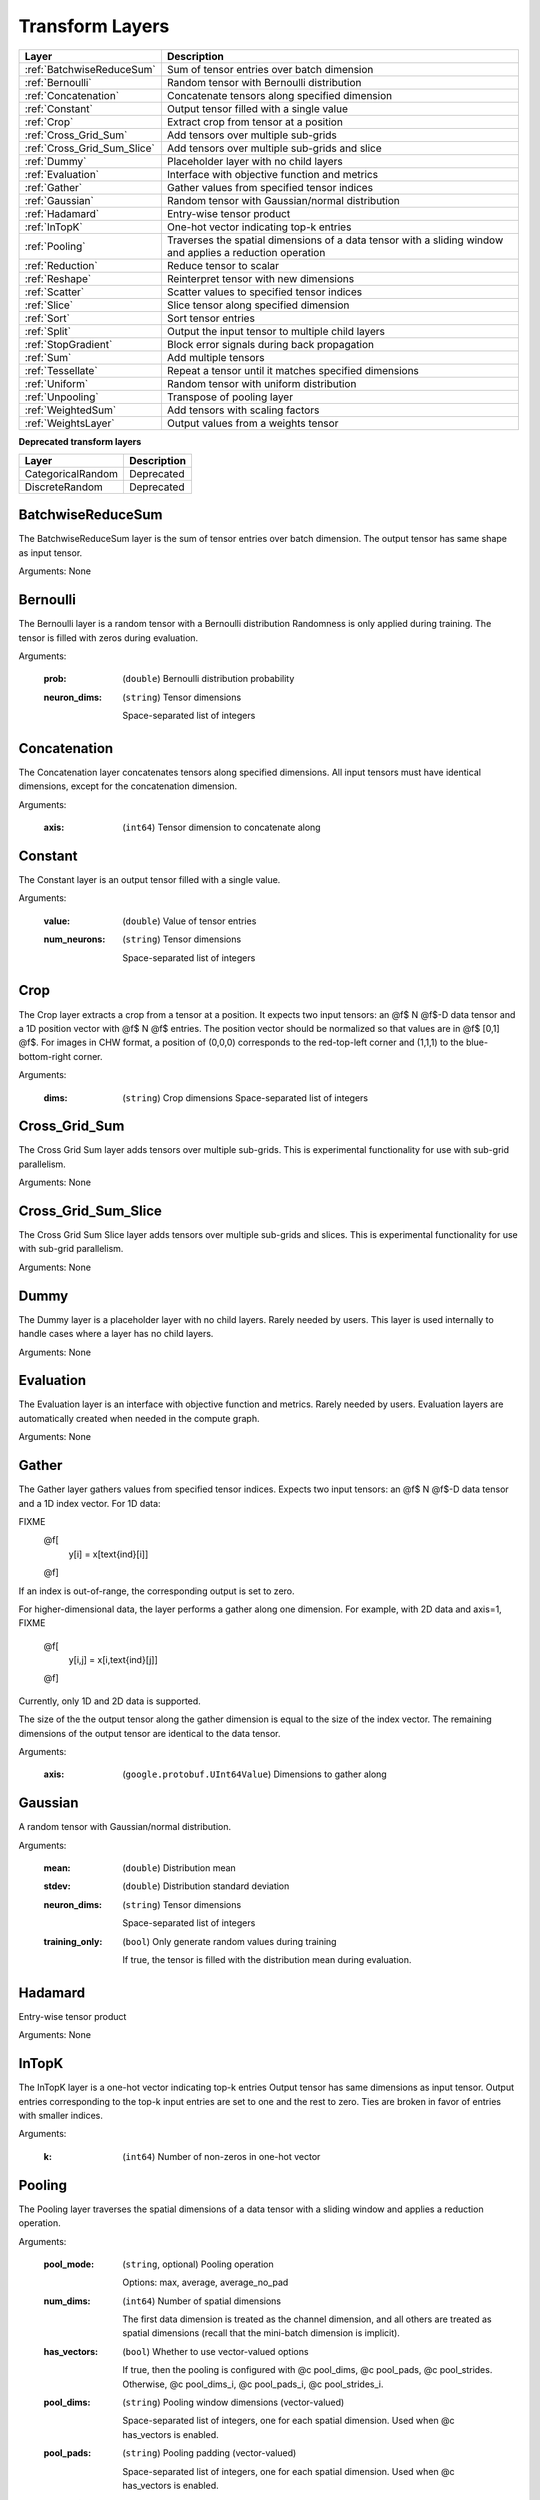 .. role:: python(code)
          :language: python


.. _transform-layers:

==================
 Transform Layers
==================

.. csv-table::
   :header: "Layer", "Description"
   :widths: auto

   :ref:`BatchwiseReduceSum`, "Sum of tensor entries over batch dimension"
   :ref:`Bernoulli`, "Random tensor with Bernoulli distribution"
   :ref:`Concatenation`, "Concatenate tensors along specified
   dimension"
   :ref:`Constant`, "Output tensor filled with a single value"
   :ref:`Crop`, "Extract crop from tensor at a position"
   :ref:`Cross_Grid_Sum`, "Add tensors over multiple sub-grids"
   :ref:`Cross_Grid_Sum_Slice`, "Add tensors over multiple sub-grids
   and slice"
   :ref:`Dummy`, "Placeholder layer with no child layers"
   :ref:`Evaluation`, "Interface with objective function and metrics"
   :ref:`Gather`, "Gather values from specified tensor indices"
   :ref:`Gaussian`, "Random tensor with Gaussian/normal distribution"
   :ref:`Hadamard`, "Entry-wise tensor product"
   :ref:`InTopK`, "One-hot vector indicating top-k entries"
   :ref:`Pooling`, "Traverses the spatial dimensions of a data tensor
   with a sliding window and applies a reduction operation"
   :ref:`Reduction`, "Reduce tensor to scalar"
   :ref:`Reshape`, "Reinterpret tensor with new dimensions"
   :ref:`Scatter`, "Scatter values to specified tensor indices"
   :ref:`Slice`, "Slice tensor along specified dimension"
   :ref:`Sort`, "Sort tensor entries"
   :ref:`Split`, "Output the input tensor to multiple child layers"
   :ref:`StopGradient`, "Block error signals during back propagation"
   :ref:`Sum`, "Add multiple tensors"
   :ref:`Tessellate`, "Repeat a tensor until it matches specified
   dimensions"
   :ref:`Uniform`, "Random tensor with uniform distribution"
   :ref:`Unpooling`, "Transpose of pooling layer"
   :ref:`WeightedSum`, "Add tensors with scaling factors"
   :ref:`WeightsLayer`, "Output values from a weights tensor"


**Deprecated transform layers**

.. csv-table::
   :header: "Layer", "Description"
   :widths: auto

   CategoricalRandom, "Deprecated"
   DiscreteRandom, "Deprecated"

.. raw:: html

   <hr>

.. _BatchwiseReduceSum:

----------------------------------------
BatchwiseReduceSum
----------------------------------------

The BatchwiseReduceSum layer is the sum of tensor entries over batch
dimension. The output tensor has same shape as input tensor.

Arguments: None

.. raw:: html

   <hr>

.. _Bernoulli:

----------------------------------------
Bernoulli
----------------------------------------

The Bernoulli layer is a random tensor with a Bernoulli distribution
Randomness is only applied during training. The tensor is filled with
zeros during evaluation.

Arguments:

  :prob: (``double``) Bernoulli distribution probability

  :neuron_dims:

     (``string``) Tensor dimensions

     Space-separated list of integers

.. raw:: html

   <hr>

.. _Concatenation:

----------------------------------------
Concatenation
----------------------------------------

The Concatenation layer concatenates tensors along specified
dimensions. All input tensors must have identical dimensions, except
for the concatenation dimension.

Arguments:

  :axis: (``int64``) Tensor dimension to concatenate along

.. raw:: html

   <hr>

.. _Constant:

----------------------------------------
Constant
----------------------------------------

The Constant layer is an output tensor filled with a single value.

Arguments:

  :value: (``double``) Value of tensor entries

  :num_neurons:

     (``string``) Tensor dimensions

     Space-separated list of integers

.. raw:: html

   <hr>

.. _Crop:

----------------------------------------
Crop
----------------------------------------

The Crop layer extracts a crop from a tensor at a position. It expects
two input tensors: an @f$ N @f$-D data tensor and a 1D position vector
with @f$ N @f$ entries. The position vector should be normalized so
that values are in @f$ [0,1] @f$. For images in CHW format, a position
of (0,0,0) corresponds to the red-top-left corner and (1,1,1) to the
blue-bottom-right corner.

Arguments:

 :dims:

    (``string``) Crop dimensions
    Space-separated list of integers

.. raw:: html

   <hr>

.. _Cross_Grid_Sum:

----------------------------------------
Cross_Grid_Sum
----------------------------------------

The Cross Grid Sum layer adds tensors over multiple sub-grids. This is
experimental functionality for use with sub-grid parallelism.

Arguments: None

.. raw:: html

   <hr>

.. _Cross_Grid_Sum_Slice:

----------------------------------------
Cross_Grid_Sum_Slice
----------------------------------------

The Cross Grid Sum Slice layer adds tensors over multiple sub-grids
and slices. This is experimental functionality for use with sub-grid
parallelism.

Arguments: None

.. raw:: html

   <hr>

.. _Dummy:

----------------------------------------
Dummy
----------------------------------------

The Dummy layer is a placeholder layer with no child layers. Rarely
needed by users. This layer is used internally to handle cases where a
layer has no child layers.

Arguments: None

.. raw:: html

   <hr>

.. _Evaluation:

----------------------------------------
Evaluation
----------------------------------------

The Evaluation layer is an interface with objective function and
metrics. Rarely needed by users. Evaluation layers are automatically
created when needed in the compute graph.

Arguments: None

.. raw:: html

   <hr>

.. _Gather:

----------------------------------------
Gather
----------------------------------------

The Gather layer gathers values from specified tensor indices. Expects
two input tensors: an @f$ N @f$-D data tensor and a 1D index
vector. For 1D data:

FIXME
  @f[
    y[i] = x[\text{ind}[i]]
  @f]

If an index is out-of-range, the corresponding output is set to zero.

For higher-dimensional data, the layer performs a gather along one
dimension. For example, with 2D data and axis=1,
FIXME
  @f[
    y[i,j] = x[i,\text{ind}[j]]
  @f]

Currently, only 1D and 2D data is supported.

The size of the the output tensor along the gather dimension is equal
to the size of the index vector. The remaining dimensions of the
output tensor are identical to the data tensor.

.. todo::
   Support higher-dimensional data

Arguments:

  :axis: (``google.protobuf.UInt64Value``) Dimensions to gather along

.. raw:: html

   <hr>

.. _Gaussian:

----------------------------------------
Gaussian
----------------------------------------

A random tensor with Gaussian/normal distribution.

Arguments:

  :mean: (``double``) Distribution mean

  :stdev: (``double``) Distribution standard deviation

  :neuron_dims:

     (``string``) Tensor dimensions

     Space-separated list of integers

  :training_only:

     (``bool``) Only generate random values during training

     If true, the tensor is filled with the distribution mean during
     evaluation.

.. raw:: html

   <hr>

.. _Hadamard:

----------------------------------------
Hadamard
----------------------------------------

Entry-wise tensor product

Arguments: None

.. raw:: html

   <hr>

.. _InTopK:

----------------------------------------
InTopK
----------------------------------------

The InTopK layer is a one-hot vector indicating top-k entries Output
tensor has same dimensions as input tensor. Output entries
corresponding to the top-k input entries are set to one and the rest
to zero. Ties are broken in favor of entries with smaller indices.

Arguments:

  :k: (``int64``) Number of non-zeros in one-hot vector

.. raw:: html

   <hr>

.. _Pooling:

----------------------------------------
Pooling
----------------------------------------

The Pooling layer traverses the spatial dimensions of a data tensor
with a sliding window and applies a reduction operation.

Arguments:

  :pool_mode:

     (``string``, optional) Pooling operation

     Options: max, average, average_no_pad

  :num_dims:

     (``int64``) Number of spatial dimensions

     The first data dimension is treated as the channel dimension,
     and all others are treated as spatial dimensions (recall that
     the mini-batch dimension is implicit).

  :has_vectors:

     (``bool``) Whether to use vector-valued options

     If true, then the pooling is configured with @c pool_dims, @c
     pool_pads, @c pool_strides. Otherwise, @c pool_dims_i, @c
     pool_pads_i, @c pool_strides_i.

  :pool_dims:

    (``string``) Pooling window dimensions (vector-valued)

    Space-separated list of integers, one for each spatial
    dimension. Used when @c has_vectors is enabled.

  :pool_pads:

     (``string``) Pooling padding (vector-valued)

     Space-separated list of integers, one for each spatial
     dimension. Used when @c has_vectors is enabled.

  :pool_strides:

     (``string``) Pooling strides (vector-valued)

     Space-separated list of integers, one for each spatial
     dimension. Used when @c has_vectors is enabled.

  :pool_dims_i:

     (``int64``) Pooling window dimension (integer-valued)

     Used when @c has_vectors is disabled.

  :pool_pads_i:

     (``int64``) Pooling padding (integer-valued)

     Used when @c has_vectors is disabled.

  :pool_strides_i:

     (``int64``) Pooling stride (integer-valued)

     Used when @c has_vectors is disabled.


.. raw:: html

   <hr>

.. _Reduction:

----------------------------------------
Reduction
----------------------------------------

The Reduction layer reduces a tensor to a scalar.

Arguments:

  :mode:

     (``string``, optional) Reduction operation

     Options: sum (default) or mean

.. raw:: html

   <hr>

.. _Reshape:

----------------------------------------
Reshape
----------------------------------------

The Reshape layer reinterprets a tensor with new dimensions.

The input and output tensors must have the same number of
entries. This layer is very cheap since it just involves setting up
tensor views.


Arguments:

  :dims:

     (``string``) Tensor dimensions

     Space-separated list of integers. A single dimension may be
     -1, in which case the dimension is inferred.

Deprecated and unused

* int64 num_dims

.. raw:: html

   <hr>

.. _Scatter:

----------------------------------------
Scatter
----------------------------------------

The Scatter layer scatters values to specified tensor indices. Expects
two input tensors: an @f$ N @f$-D data tensor and a 1D index
vector. For 1D data:
FIXME
  @f[
    y[\text{ind}[i]] = x[i]
  @f]

Out-of-range indices are ignored.

For higher-dimensional data, the layer performs a scatter along one
dimension. For example, with 2D data and axis=1,
FIXME
  @f[
    y[i,\text{ind}[j]] = x[i,j]
  @f]

Currently, only 1D and 2D data is supported.

The size of the index vector must match the size of the data tensor
along the scatter dimension.

.. todo::
   Support higher-dimensional data

Arguments:

  :dims:

     (``string``) Output tensor dimensions

     Space-separated list of integers. Number of dimensions must
     match data tensor.

  :axis: (``google.protobuf.UInt64Value``) Dimension to scatter along

.. raw:: html

   <hr>

.. _Slice:

----------------------------------------
Slice
----------------------------------------

The Slice layer slices a tensor along a specified dimension The tensor
is split along one dimension at user-specified points, and each child
layer recieves one piece.

Arguments:

  :axis: (``int64``) Tensor dimension to slice along

  :slice_points:

     (``string``) Positions at which to slice tensor

     Space-separated list of integers. Slice points must be in
     ascending order and the number of slice points must be one
     greater than the number of child layers.

Deprecated:

  :get_slice_points_from_reader: (``string``) Hack for jag_conduit_hdf5

  :get_slice_points_from_reader_bool: (``bool``) Hack for
                                      jag_conduit_hdf5


.. raw:: html

   <hr>

.. _Sort:

----------------------------------------
Sort
----------------------------------------

The Sort layer sorts tensor entries.

Arguments:

  :descending: (``bool``) Sort entries in descending order

.. raw:: html

   <hr>

.. _Split:

----------------------------------------
Split
----------------------------------------

The Split layer outputs the input tensor to multiple child layers

Rarely needed by users. This layer is used internally to handle cases
where a layer outputs the same tensor to multiple child layers. From a
usage perspective, there is little difference from an identity layer.

This is not to be confused with the split operation in NumPy, PyTorch
or TensorFlow. The name refers to splits in the compute graph.

Arguments: None

.. raw:: html

   <hr>

.. _StopGradient:

----------------------------------------
StopGradient
----------------------------------------

The StopGradient layer blocks error signals during back propagation

The output is identical to the input, but the back propagation output
(i.e. the error signal) is always zero. Compare with the stop_gradient
operation in TensorFlow and Keras. Note that this means that computed
gradients in preceeding layers are not exact gradients of the
objective function.

Arguments: None

.. raw:: html

   <hr>

.. _Sum:

----------------------------------------
Sum
----------------------------------------

FIXME: Where is the description?

Arguments:


.. raw:: html

   <hr>

.. _Tessellate:

----------------------------------------
Tessellate
----------------------------------------

The Tessallate layer repeats a tensor until it matches specified
dimensions.

The output tensor dimensions do not need to be integer multiples of
the input dimensions. Compare with the NumPy @c tile function.

As an example, tessellating a @f$ 2 \times 2 @f$ matrix into a @f$ 3
\times 4 @f$ matrix looks like the following:
FIXME
 @f[
   \begin{bmatrix}
     1 & 2 \\
     3 & 4
   \end{bmatrix}
   \rightarrow
   \begin{bmatrix}
     1 & 2 & 1 & 2 \\
     3 & 4 & 3 & 4 \\
     1 & 2 & 1 & 2
   \end{bmatrix}
 @f]

Arguments:

  :dims:

     (``string``) Output tensor dimensions

     Space-separated list of integers

.. raw:: html

   <hr>

.. _Uniform:

----------------------------------------
Uniform
----------------------------------------

The Uniform layer is a random tensor with a uniform distribution.

Arguments:

  :min: (``double``) Distribution minimum

  :max: (``double``) Distribution maximum

  :neuron_dims:

     (``string``) Tensor dimensions

     Space-separated list of integers

  :training_only:

     (``bool``) Only generate random values during training

     If true, the tensor is filled with the distribution mean during
     evaluation.

.. raw:: html

   <hr>

.. _Unpooling:

----------------------------------------
Unpooling
----------------------------------------

The Unpooling layer is the transpose of the pooling layer. It is
required that the pooling layer be set as the hint layer.

.. warning::
   This has not been well maintained and is probably broken.

.. todo::
   GPU support.

Arguments:

  :num_dims:

     (``int64``) Number of spatial dimensions

     The first data dimension is treated as the channel dimension,
     and all others are treated as spatial dimensions (recall that
     the mini-batch dimension is implicit).


.. raw:: html

   <hr>

.. _WeightedSum:

----------------------------------------
WeightedSum
----------------------------------------

The WeightedSum layer adds tensors with scaling factors.

Arguments:

  :scaling_factors: (``string``) Space-separated list of
                    floating-point numbers, one for each input tensor.

.. raw:: html

   <hr>

.. _WeightsLayer:

----------------------------------------
WeightsLayer
----------------------------------------

The WeightsLayer outputs values from a weights tensor. Interfaces with
a @c weights object.

Arguments:

  :dims:

     (``string``) Weights tensor dimensions

     Space-separated list of integers

.. raw:: html

   <hr>
